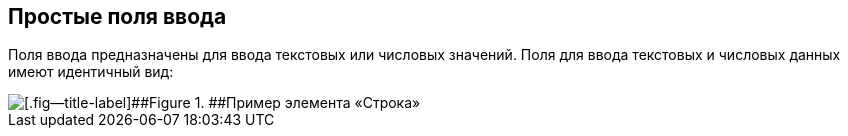 
== Простые поля ввода

Поля ввода предназначены для ввода текстовых или числовых значений. Поля для ввода текстовых и числовых данных имеют идентичный вид:

image::textField.png[[.fig--title-label]##Figure 1. ##Пример элемента «Строка»]
